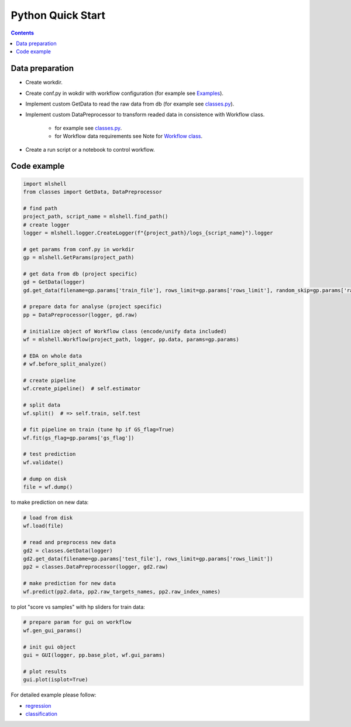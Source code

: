 Python Quick Start
==================

.. contents:: **Contents**
    :depth: 1
    :local:
    :backlinks: none

Data preparation
~~~~~~~~~~~~~~~~
- Create workdir.
- Create conf.py in wokdir with workflow configuration (for example see `Examples <Examples.html>`_).
- Implement custom GetData to read the raw data from db (for example see `classes.py <https://github.com/nizaevka/mlshell/examples/regression/classes.py>`_).
- Implement custom DataPreprocessor to transform readed data in consistence with Workflow class.

    * for example see `classes.py <https://github.com/nizaevka/mlshell/examples/regression/classes.py>`_.
    * for Workflow data requirements see Note for `Workflow class <_pythonapi/mlshell.Workflow.html#mlshell.Workflow>`_.
- Create a run script or a notebook to control workflow.

Code example
~~~~~~~~~~~~~~~~~~~

.. code-block:: python

    import mlshell
    from classes import GetData, DataPreprocessor

    # find path
    project_path, script_name = mlshell.find_path()
    # create logger
    logger = mlshell.logger.CreateLogger(f"{project_path}/logs_{script_name}").logger

    # get params from conf.py in workdir
    gp = mlshell.GetParams(project_path)

    # get data from db (project specific)
    gd = GetData(logger)
    gd.get_data(filename=gp.params['train_file'], rows_limit=gp.params['rows_limit'], random_skip=gp.params['random_skip'])

    # prepare data for analyse (project specific)
    pp = DataPreprocessor(logger, gd.raw)

    # initialize object of Workflow class (encode/unify data included)
    wf = mlshell.Workflow(project_path, logger, pp.data, params=gp.params)

    # EDA on whole data
    # wf.before_split_analyze()

    # create pipeline
    wf.create_pipeline()  # self.estimator

    # split data
    wf.split()  # => self.train, self.test

    # fit pipeline on train (tune hp if GS_flag=True)
    wf.fit(gs_flag=gp.params['gs_flag'])

    # test prediction
    wf.validate()

    # dump on disk
    file = wf.dump()

to make prediction on new data:

.. code-block:: python

    # load from disk
    wf.load(file)

    # read and preprocess new data
    gd2 = classes.GetData(logger)
    gd2.get_data(filename=gp.params['test_file'], rows_limit=gp.params['rows_limit'])
    pp2 = classes.DataPreprocessor(logger, gd2.raw)

    # make prediction for new data
    wf.predict(pp2.data, pp2.raw_targets_names, pp2.raw_index_names)

to plot "score vs samples" with hp sliders for train data:

.. code-block:: python

    # prepare param for gui on workflow
    wf.gen_gui_params()

    # init gui object
    gui = GUI(logger, pp.base_plot, wf.gui_params)

    # plot results
    gui.plot(isplot=True)

For detailed example please follow:

- `regression <Examples.html#regression>`_
- `classification <Examples.html#classification>`_

